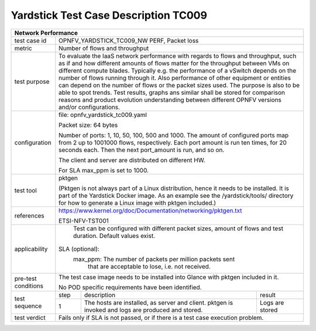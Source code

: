 *************************************
Yardstick Test Case Description TC009
*************************************
+-----------------------------------------------------------------------------+
|Network Performance                                                          |
+==============+==============================================================+
|test case id  | OPNFV_YARDSTICK_TC009_NW PERF, Packet loss                   |
+--------------+--------------------------------------------------------------+
|metric        | Number of flows and throughput                               |
+--------------+--------------------------------------------------------------+
|test purpose  | To evaluate the IaaS network performance with regards to     |
|              | flows and throughput, such as if and how different amounts   |
|              | of flows matter for the throughput between VMs on different  |
|              | compute blades.                                              |
|              | Typically e.g. the performance of a vSwitch                  |
|              | depends on the number of flows running through it. Also      |
|              | performance of other equipment or entities can depend        |
|              | on the number of flows or the packet sizes used.             |
|              | The purpose is also to be able to spot trends. Test results, |
|              | graphs ans similar shall be stored for comparison reasons and|
|              | product evolution understanding between different OPNFV      |
|              | versions and/or configurations.                              |
+--------------+--------------------------------------------------------------+
|configuration | file: opnfv_yardstick_tc009.yaml                             |
|              |                                                              |
|              | Packet size: 64 bytes                                        |
|              |                                                              |
|              | Number of ports: 1, 10, 50, 100, 500 and 1000. The amount of |
|              | configured ports map from 2 up to 1001000 flows,             |
|              | respectively. Each port amount is run ten times, for 20      |
|              | seconds each. Then the next port_amount is run, and so on.   |
|              |                                                              |
|              | The client and server are distributed on different HW.       |
|              |                                                              |
|              | For SLA max_ppm is set to 1000.                              |
+--------------+--------------------------------------------------------------+
|test tool     | pktgen                                                       |
|              |                                                              |
|              | (Pktgen is not always part of a Linux distribution, hence it |
|              | needs to be installed. It is part of the Yardstick Docker    |
|              | image.                                                       |
|              | As an example see the /yardstick/tools/ directory for how    |
|              | to generate a Linux image with pktgen included.)             |
+--------------+--------------------------------------------------------------+
|references    |https://www.kernel.org/doc/Documentation/networking/pktgen.txt|
|              |                                                              |
|              |ETSI-NFV-TST001                                               |
+--------------+--------------------------------------------------------------+
|applicability | Test can be configured with different packet sizes, amount   |
|              | of flows and test duration. Default values exist.            |
|              |                                                              |
|              |SLA (optional):                                               |
|              |    max_ppm: The number of packets per million packets sent   |
|              |             that are acceptable to lose, i.e. not received.  |
+--------------+--------------------------------------------------------------+
|pre-test      | The test case image needs to be installed into Glance        |
|conditions    | with pktgen included in it.                                  |
|              |                                                              |
|              | No POD specific requirements have been identified.           |
+--------------+------+----------------------------------+--------------------+
|test sequence | step | description                      | result             |
|              +------+----------------------------------+--------------------+
|              |  1   | The hosts are installed, as      | Logs are stored    |
|              |      | server and client. pktgen is     |                    |
|              |      | invoked and logs are produced    |                    |
|              |      | and stored.                      |                    |
+--------------+------+----------------------------------+--------------------+
|test verdict  | Fails only if SLA is not passed, or if there is a test case  |
|              | execution problem.                                           |
+--------------+--------------------------------------------------------------+